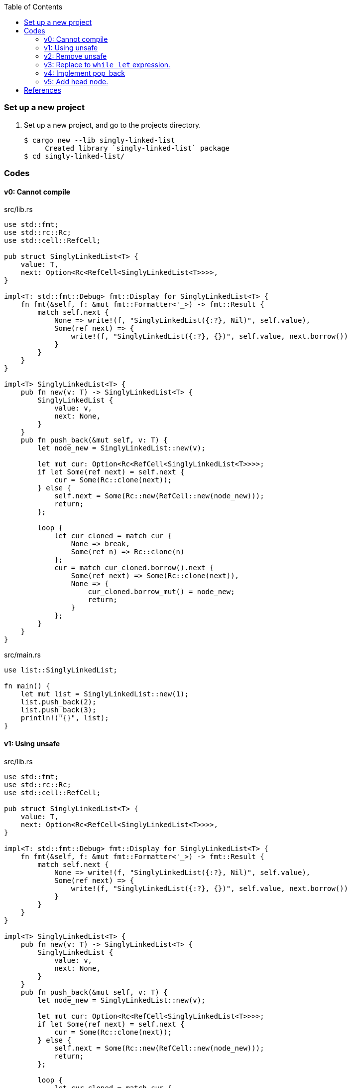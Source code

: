ifndef::leveloffset[]
:toc: left
:toclevels: 3
:icons: font
endif::[]

=== Set up a new project
. Set up a new project, and go to the projects directory.
+
[source,console]
----
$ cargo new --lib singly-linked-list
     Created library `singly-linked-list` package
$ cd singly-linked-list/
----

=== Codes

==== v0: Cannot compile

[source,rust]
.src/lib.rs
----
use std::fmt;
use std::rc::Rc;
use std::cell::RefCell;

pub struct SinglyLinkedList<T> {
    value: T,
    next: Option<Rc<RefCell<SinglyLinkedList<T>>>>,
}

impl<T: std::fmt::Debug> fmt::Display for SinglyLinkedList<T> {
    fn fmt(&self, f: &mut fmt::Formatter<'_>) -> fmt::Result {
        match self.next {
            None => write!(f, "SinglyLinkedList({:?}, Nil)", self.value),
            Some(ref next) => {
                write!(f, "SinglyLinkedList({:?}, {})", self.value, next.borrow())
            }
        }
    }
}

impl<T> SinglyLinkedList<T> {
    pub fn new(v: T) -> SinglyLinkedList<T> {
        SinglyLinkedList {
            value: v,
            next: None,
        }
    }
    pub fn push_back(&mut self, v: T) {
        let node_new = SinglyLinkedList::new(v);

        let mut cur: Option<Rc<RefCell<SinglyLinkedList<T>>>>;
        if let Some(ref next) = self.next {
            cur = Some(Rc::clone(next));
        } else {
            self.next = Some(Rc::new(RefCell::new(node_new)));
            return;
        };

        loop {
            let cur_cloned = match cur {
                None => break,
                Some(ref n) => Rc::clone(n)
            };
            cur = match cur_cloned.borrow().next {
                Some(ref next) => Some(Rc::clone(next)),
                None => {
                    cur_cloned.borrow_mut() = node_new;
                    return;
                }
            };
        }
    }
}
----

[source,rust]
.src/main.rs
----
use list::SinglyLinkedList;

fn main() {
    let mut list = SinglyLinkedList::new(1);
    list.push_back(2);
    list.push_back(3);
    println!("{}", list);
}
----

==== v1: Using unsafe

[source,rust]
.src/lib.rs
----
use std::fmt;
use std::rc::Rc;
use std::cell::RefCell;

pub struct SinglyLinkedList<T> {
    value: T,
    next: Option<Rc<RefCell<SinglyLinkedList<T>>>>,
}

impl<T: std::fmt::Debug> fmt::Display for SinglyLinkedList<T> {
    fn fmt(&self, f: &mut fmt::Formatter<'_>) -> fmt::Result {
        match self.next {
            None => write!(f, "SinglyLinkedList({:?}, Nil)", self.value),
            Some(ref next) => {
                write!(f, "SinglyLinkedList({:?}, {})", self.value, next.borrow())
            }
        }
    }
}

impl<T> SinglyLinkedList<T> {
    pub fn new(v: T) -> SinglyLinkedList<T> {
        SinglyLinkedList {
            value: v,
            next: None,
        }
    }
    pub fn push_back(&mut self, v: T) {
        let node_new = SinglyLinkedList::new(v);

        let mut cur: Option<Rc<RefCell<SinglyLinkedList<T>>>>;
        if let Some(ref next) = self.next {
            cur = Some(Rc::clone(next));
        } else {
            self.next = Some(Rc::new(RefCell::new(node_new)));
            return;
        };

        loop {
            let cur_cloned = match cur {
                None => break,
                Some(ref n) => Rc::clone(n)
            };
            cur = match cur_cloned.borrow().next {
                Some(ref next) => Some(Rc::clone(next)),
                None => {
                    unsafe {
                        (*cur_cloned.as_ptr()).next = Some(
                            Rc::new(
                                RefCell::new(node_new)
                            )
                        );
                    }
                    return;
                }
            };
        }
    }
}
----

[source,rust]
.src/main.rs
----
use list::SinglyLinkedList;

fn main() {
    let mut list = SinglyLinkedList::new(1);
    list.push_back(2);
    list.push_back(3);
    println!("{}", list);
}
----

[source,console]
.Results
----
$ cargo run
    Finished dev [unoptimized + debuginfo] target(s) in 0.03s
     Running `.../target/debug/singly-linked-list`
SinglyLinkedList(1, SinglyLinkedList(2, SinglyLinkedList(3, Nil)))
----

==== v2: Remove unsafe

Using a Infinite loops expression.

[source,rust]
.src/lib.rs
----
use std::fmt;
use std::rc::Rc;
use std::cell::RefCell;

pub struct SinglyLinkedList<T> {
    value: T,
    next: Option<Rc<RefCell<SinglyLinkedList<T>>>>,
}

impl<T: std::fmt::Debug> fmt::Display for SinglyLinkedList<T> {
    fn fmt(&self, f: &mut fmt::Formatter<'_>) -> fmt::Result {
        match self.next {
            None => write!(f, "SinglyLinkedList({:?}, Nil)", self.value),
            Some(ref next) => {
                write!(f, "SinglyLinkedList({:?}, {})", self.value, next.borrow())
            }
        }
    }
}

impl<T> SinglyLinkedList<T> {
    pub fn new(v: T) -> SinglyLinkedList<T> {
        SinglyLinkedList {
            value: v,
            next: None,
        }
    }

    pub fn push_back(&mut self, v: T) {
        let node_new = SinglyLinkedList::new(v);
        let mut cur: Rc<RefCell<SinglyLinkedList<T>>>;
        if let Some(ref next) = self.next {
            cur = Rc::clone(next);  //<1>
        } else {
            self.next = Some(Rc::new(RefCell::new(node_new)));
            return;
        };

        loop {
            if let Some(ref next) = Rc::clone(&cur).borrow().next {  //<1>
                cur = Rc::clone(next);  //<1>
                continue;
            } // <2>

            cur.borrow_mut().next = Some(
                Rc::new(RefCell::new(node_new))
            );
            return;
        }
    }
}
----
<1> Use `Rc::clone()` to avoid move the pointer.
<2> The `cur` is still borrowed in the if-else and `match` block.

[source,rust]
.src/main.rs
----
use list::SinglyLinkedList;

fn main() {
    let mut list = SinglyLinkedList::new(1);
    list.push_back(2);
    list.push_back(3);
    println!("{}", list);
}
----

[source,console]
.Results
----
$ RUST_BACKTRACE=1 cargo run
    Finished dev [unoptimized + debuginfo] target(s) in 0.03s
     Running `.../target/debug/singly-linked-list`
SinglyLinkedList(1, SinglyLinkedList(2, SinglyLinkedList(3, Nil)))
----

==== v3: Replace to `while let` expression.

[source,diff]
.src/lib.rs
----
@@ -36,16 +36,12 @@ impl<T> SinglyLinkedList<T> {
             return;
         };

-        loop {
-            if let Some(ref next) = Rc::clone(&cur).borrow().next {
-                cur = Rc::clone(next);
-                continue;
-            }
-
-            cur.borrow_mut().next = Some(
-                Rc::new(RefCell::new(node_new))
-            );
-            return;
+        while let Some(ref next) = Rc::clone(&cur).borrow().next {
+            cur = Rc::clone(next);
         }
+
+        cur.borrow_mut().next = Some(
+            Rc::new(RefCell::new(node_new))
+        );
     }
 }
----

[source,rust]
.src/lib.rs
----
use std::fmt;
use std::rc::Rc;
use std::cell::RefCell;

pub struct SinglyLinkedList<T> {
    value: T,
    next: Option<Rc<RefCell<SinglyLinkedList<T>>>>,
}

impl<T: std::fmt::Debug> fmt::Display for SinglyLinkedList<T> {
    fn fmt(&self, f: &mut fmt::Formatter<'_>) -> fmt::Result {
        match self.next {
            None => write!(f, "SinglyLinkedList({:?}, Nil)", self.value),
            Some(ref next) => {
                write!(f, "SinglyLinkedList({:?}, {})", self.value, next.borrow())
            }
        }
    }
}

impl<T> SinglyLinkedList<T> {
    pub fn new(v: T) -> SinglyLinkedList<T> {
        SinglyLinkedList {
            value: v,
            next: None,
        }
    }

    pub fn push_back(&mut self, v: T) {
        let node_new = SinglyLinkedList::new(v);
        let mut cur: Rc<RefCell<SinglyLinkedList<T>>>;
        if let Some(ref next) = self.next {
            cur = Rc::clone(next);
        } else {
            self.next = Some(Rc::new(RefCell::new(node_new)));
            return;
        };

        while let Some(ref next) = Rc::clone(&cur).borrow().next {
            cur = Rc::clone(next);
        }

        cur.borrow_mut().next = Some(
            Rc::new(RefCell::new(node_new))
        );
    }
}
----

[source,rust]
.src/main.rs
----
use list::SinglyLinkedList;

fn main() {
    let mut list = SinglyLinkedList::new(1);
    list.push_back(2);
    list.push_back(3);
    println!("{}", list);
}
----

[source,console]
.Results
----
$ RUST_BACKTRACE=1 cargo run
    Finished dev [unoptimized + debuginfo] target(s) in 0.03s
     Running `.../target/debug/singly-linked-list`
SinglyLinkedList(1, SinglyLinkedList(2, SinglyLinkedList(3, Nil)))
----

==== v4: Implement pop_back

* First implementation
+
[source,rust]
.src/lib.rs
----
use std::fmt;
use std::rc::Rc;
use std::cell::RefCell;

pub struct SinglyLinkedList<T> {
    value: T,
    next: Option<Rc<RefCell<SinglyLinkedList<T>>>>,
}

impl<T: std::fmt::Debug> fmt::Display for SinglyLinkedList<T> {
    fn fmt(&self, f: &mut fmt::Formatter<'_>) -> fmt::Result {
        match self.next {
            None => write!(f, "SinglyLinkedList({:?}, Nil)", self.value),
            Some(ref next) => {
                write!(f, "SinglyLinkedList({:?}, {})", self.value, next.borrow())
            }
        }
    }
}

impl<T: Clone> SinglyLinkedList<T> {  //<1>
    pub fn new(v: T) -> SinglyLinkedList<T> {
        SinglyLinkedList {
            value: v,
            next: None,
        }
    }

    pub fn push_back(&mut self, v: T) {
        let node_new = SinglyLinkedList::new(v);
        let mut cur: Rc<RefCell<SinglyLinkedList<T>>>;
        if let Some(ref next) = self.next {
            cur = Rc::clone(next);
        } else {
            self.next = Some(Rc::new(RefCell::new(node_new)));
            return;
        };

        while let Some(ref next) = Rc::clone(&cur).borrow().next {
            cur = Rc::clone(next);
        }

        cur.borrow_mut().next = Some(
            Rc::new(RefCell::new(node_new))
        );
    }

    pub fn pop_back(&mut self) -> Option<T> {
        let mut some_prev: Option<Rc<RefCell<SinglyLinkedList<T>>>> = None;
        let mut cur: Rc<RefCell<SinglyLinkedList<T>>>;
        if let Some(ref next) = self.next {
            cur = Rc::clone(next);
        } else {
            // You can't pop the head of the list.
            return None;
        };

        while let Some(ref next) = Rc::clone(&cur).borrow().next {
            some_prev = Some(Rc::clone(&cur));
            cur = Rc::clone(next);
        }

        let result: T;
        result = Rc::clone(&cur).borrow().value.clone(); //<2>
        if let Some(prev) = some_prev {
            prev.borrow_mut().next = None;
        } else {
            self.next = None;
        }
        drop(cur);
        return Some(result);
    }
}
----
<1> Clone is required.
<2> Use `value.clone()` to avoid move or copy the value.
+
[source,rust]
.src/main.rs
----
use list::SinglyLinkedList;

fn main() {
    let mut list = SinglyLinkedList::new(1);
    list.push_back(2);
    list.push_back(3);
    println!("{}", list);
    assert_eq!(list.pop_back(), Some(3));
    println!("{}", list);
    assert_eq!(list.pop_back(), Some(2));
    println!("{}", list);
    assert_eq!(list.pop_back(), None);
    println!("{}", list);
}
----
+
[source,console]
.Results
----
$ cargo run
   Compiling singly-linked-list v0.1.0 (.../singly-linked-list)
    Finished dev [unoptimized + debuginfo] target(s) in 4.87s
     Running `.../target/debug/singly-linked-list`
SinglyLinkedList(1, SinglyLinkedList(2, SinglyLinkedList(3, Nil)))
SinglyLinkedList(1, SinglyLinkedList(2, Nil))
SinglyLinkedList(1, Nil)
SinglyLinkedList(1, Nil)
----

* Add Drop trait
+
[source,diff]
----
 use std::fmt;
+use std::fmt::Debug;
 use std::rc::Rc;
 use std::cell::RefCell;

-pub struct SinglyLinkedList<T> {
+pub struct SinglyLinkedList<T: Debug> {
     value: T,
     next: Option<Rc<RefCell<SinglyLinkedList<T>>>>,
 }

-impl<T: std::fmt::Debug> fmt::Display for SinglyLinkedList<T> {
+impl<T: Debug> fmt::Display for SinglyLinkedList<T> {
     fn fmt(&self, f: &mut fmt::Formatter<'_>) -> fmt::Result {
         match self.next {
             None => write!(f, "SinglyLinkedList({:?}, Nil)", self.value),
@@ -18,7 +19,13 @@ impl<T: std::fmt::Debug> fmt::Display for SinglyLinkedList<T> {
     }
 }

-impl<T: Clone> SinglyLinkedList<T> {
+impl<T: Debug> Drop for SinglyLinkedList<T> {
+    fn drop(&mut self) {
+        println!("> Dropping: {:?}", self.value);
+    }
+}
+
+impl<T: Clone + Debug> SinglyLinkedList<T> {
     pub fn new(v: T) -> SinglyLinkedList<T> {
         SinglyLinkedList {
             value: v,
@@ -46,12 +53,14 @@ impl<T: Clone> SinglyLinkedList<T> {
     }

     pub fn pop_back(&mut self) -> Option<T> {
+        println!("pop_back(): BEGIN");
         let mut some_prev: Option<Rc<RefCell<SinglyLinkedList<T>>>> = None;
         let mut cur: Rc<RefCell<SinglyLinkedList<T>>>;
         if let Some(ref next) = self.next {
             cur = Rc::clone(next);
         } else {
             // You can't pop the head of the list.
+            println!("pop_back(): END");
             return None;
         };

@@ -67,7 +76,7 @@ impl<T: Clone> SinglyLinkedList<T> {
         } else {
             self.next = None;
         }
-        drop(cur);
+        println!("pop_back(): END");
         return Some(result);
     }
 }
----
+
[source,rust]
.src/lib.rs
----
use std::fmt;
use std::fmt::Debug;
use std::rc::Rc;
use std::cell::RefCell;

pub struct SinglyLinkedList<T: Debug> {  //<1>
    value: T,
    next: Option<Rc<RefCell<SinglyLinkedList<T>>>>,
}

impl<T: Debug> fmt::Display for SinglyLinkedList<T> {
    fn fmt(&self, f: &mut fmt::Formatter<'_>) -> fmt::Result {
        match self.next {
            None => write!(f, "SinglyLinkedList({:?}, Nil)", self.value),
            Some(ref next) => {
                write!(f, "SinglyLinkedList({:?}, {})", self.value, next.borrow())
            }
        }
    }
}

impl<T: Debug> Drop for SinglyLinkedList<T> {
    fn drop(&mut self) {
        println!("> Dropping: {:?}", self.value);
    }
}

impl<T: Clone + Debug> SinglyLinkedList<T> {
    pub fn new(v: T) -> SinglyLinkedList<T> {
        SinglyLinkedList {
            value: v,
            next: None,
        }
    }

    pub fn push_back(&mut self, v: T) {
        let node_new = SinglyLinkedList::new(v);
        let mut cur: Rc<RefCell<SinglyLinkedList<T>>>;
        if let Some(ref next) = self.next {
            cur = Rc::clone(next);
        } else {
            self.next = Some(Rc::new(RefCell::new(node_new)));
            return;
        };

        while let Some(ref next) = Rc::clone(&cur).borrow().next {
            cur = Rc::clone(next);
        }

        cur.borrow_mut().next = Some(
            Rc::new(RefCell::new(node_new))
        );
    }

    pub fn pop_back(&mut self) -> Option<T> {
        println!("pop_back(): BEGIN");
        let mut some_prev: Option<Rc<RefCell<SinglyLinkedList<T>>>> = None;
        let mut cur: Rc<RefCell<SinglyLinkedList<T>>>;
        if let Some(ref next) = self.next {
            cur = Rc::clone(next);
        } else {
            // You can't pop the head of the list.
            println!("pop_back(): END");
            return None;
        };

        while let Some(ref next) = Rc::clone(&cur).borrow().next {
            some_prev = Some(Rc::clone(&cur));
            cur = Rc::clone(next);
        }

        let result: T;
        result = Rc::clone(&cur).borrow().value.clone();
        if let Some(prev) = some_prev {
            prev.borrow_mut().next = None;
        } else {
            self.next = None;
        }
        println!("pop_back(): END");
        return Some(result);
    }
}
----
<1> Due to the limitation of the (current) type system, you can't conditionally implement the Drop trait. To add T: Debug bound to the impl Drop, the struct declaration should also have same bound. +
https://users.rust-lang.org/t/drop-impl-requires-t-debug-but-the-struct-it-is-implemented-for-does-not/57763[`Drop` impl requires `T: Debug` but the struct it is implemented for does not - help - The Rust Programming Language Forum^] +
error[E0367]: `Drop` impl requires `T: Debug` but the struct it is implemented for does not - Google 検索
+
[source,rust]
.src/main.rs
----
use list::SinglyLinkedList;

fn main() {
    let mut list = SinglyLinkedList::new(1);
    list.push_back(2);
    list.push_back(3);
    println!("{}", list);
    assert_eq!(list.pop_back(), Some(3));
    println!("{}", list);
    assert_eq!(list.pop_back(), Some(2));
    println!("{}", list);
    assert_eq!(list.pop_back(), None);
    println!("{}", list);
}
----
+
[source,console]
.Results
----
$ cargo run
   Compiling singly-linked-list v0.1.0 (.../singly-linked-list)
    Finished dev [unoptimized + debuginfo] target(s) in 4.96s
     Running `.../target/debug/singly-linked-list`
SinglyLinkedList(1, SinglyLinkedList(2, SinglyLinkedList(3, Nil)))
pop_back(): BEGIN
pop_back(): END
> Dropping: 3
SinglyLinkedList(1, SinglyLinkedList(2, Nil))
pop_back(): BEGIN
pop_back(): END
> Dropping: 2
SinglyLinkedList(1, Nil)
pop_back(): BEGIN
pop_back(): END
SinglyLinkedList(1, Nil)
> Dropping: 1
----

==== v5: Add head node.

[source,rust]
----
use std::fmt;
use std::fmt::Debug;
use std::rc::Rc;
use std::cell::RefCell;

pub struct ListNode<T: Debug> {
    value: T,
    next: Option<Rc<RefCell<ListNode<T>>>>,
}

pub struct SinglyLinkedList<T: Debug> {
    head: Option<Rc<RefCell<ListNode<T>>>>,
}

impl<T: Debug> fmt::Display for ListNode<T> {
    fn fmt(&self, f: &mut fmt::Formatter<'_>) -> fmt::Result {
        match self.next {
            None => write!(f, "ListNode({:?},Nil)", self.value),
            Some(ref next) => {
                write!(f, "ListNode({:?},{})", self.value, next.borrow())
            }
        }
    }
}

impl<T: Debug> fmt::Display for SinglyLinkedList<T> {
    fn fmt(&self, f: &mut fmt::Formatter<'_>) -> fmt::Result {
        match self.head {
            None => write!(f, "SinglyLinkedList(Nil)"),
            Some(ref head) => {
                write!(f, "SinglyLinkedList({})", head.borrow())
            }
        }
    }
}

impl<T: Clone + Debug> ListNode<T> {
    pub fn new(v: T) -> ListNode<T> {
        ListNode { value: v, next: None }
    }
}

impl<T: Clone + Debug> SinglyLinkedList<T> {
    pub fn new() -> SinglyLinkedList<T> {
        SinglyLinkedList {
            head: None,
        }
    }

    /// # Examples
    ///
    /// ```
    /// use list::SinglyLinkedList;
    /// let mut list = SinglyLinkedList::new();
    /// list.push_back(1);
    /// list.push_back(2);
    /// ```
    pub fn push_back(&mut self, v: T) {
        let node_new = ListNode::new(v);
        let mut cur: Rc<RefCell<ListNode<T>>>;
        if let Some(ref head) = self.head {
            cur = Rc::clone(head);
        } else {
            self.head = Some(Rc::new(RefCell::new(node_new)));
            return;
        };

        while let Some(ref next) = Rc::clone(&cur).borrow().next {
            cur = Rc::clone(next);
        }

        cur.borrow_mut().next = Some(
            Rc::new(RefCell::new(node_new))
        );
    }

    /// # Examples
    ///
    /// ```
    /// use list::SinglyLinkedList;
    /// let mut list = SinglyLinkedList::new();
    /// list.push_back(1);
    /// list.push_back(2);
    /// assert_eq!(list.pop_back(), Some(2));
    /// assert_eq!(list.pop_back(), Some(1));
    /// assert_eq!(list.pop_back(), None);
    /// ```
    pub fn pop_back(&mut self) -> Option<T> {
        println!("pop_back(): BEGIN");
        let mut some_prev: Option<Rc<RefCell<ListNode<T>>>> = None;
        let mut cur: Rc<RefCell<ListNode<T>>>;
        if let Some(ref head) = self.head {
            cur = Rc::clone(head);
        } else {
            // You can't pop the head of the list.
            println!("pop_back(): END");
            return None;
        };

        while let Some(ref next) = Rc::clone(&cur).borrow().next {
            some_prev = Some(Rc::clone(&cur));
            cur = Rc::clone(next);
        }

        let result: T;
        result = Rc::clone(&cur).borrow().value.clone();
        if let Some(prev) = some_prev {
            prev.borrow_mut().next = None;
        } else {
            self.head = None;
        }
        println!("pop_back(): END");
        return Some(result);
    }
}
----

[source,rust]
.src/main.rs
----
use list::SinglyLinkedList;

fn main() {
    let mut list = SinglyLinkedList::new();
    list.push_back(1);
    list.push_back(2);
    list.push_back(3);
    println!("{}", list);
    assert_eq!(list.pop_back(), Some(3));
    println!("{}", list);
    assert_eq!(list.pop_back(), Some(2));
    println!("{}", list);
    assert_eq!(list.pop_back(), Some(1));
    println!("{}", list);
    assert_eq!(list.pop_back(), None);
    println!("{}", list);
}
----

[source,console]
.Results
----
$ cargo run
   Compiling singly-linked-list v0.1.0 (.../singly-linked-list)
    Finished dev [unoptimized + debuginfo] target(s) in 1.82s
     Running `.../target/debug/singly-linked-list`
SinglyLinkedList(ListNode(1,ListNode(2,ListNode(3,Nil))))
pop_back(): BEGIN
pop_back(): END
SinglyLinkedList(ListNode(1,ListNode(2,Nil)))
pop_back(): BEGIN
pop_back(): END
SinglyLinkedList(ListNode(1,Nil))
pop_back(): BEGIN
pop_back(): END
SinglyLinkedList(Nil)
pop_back(): BEGIN
pop_back(): END
SinglyLinkedList(Nil)
----

=== References

* doc.rust-lang.org
** https://doc.rust-lang.org/std/rc/struct.Rc.html[Rc in std::rc - Rust^]
** https://doc.rust-lang.org/std/cell/struct.RefCell.html[RefCell in std::cell - Rust^]
* https://stackoverflow.com/questions/47748091/how-can-i-make-only-certain-struct-fields-mutable[rust - How can I make only certain struct fields mutable? - Stack Overflow^] +
  rust struct mut field - Google Search
* https://stackoverflow.com/questions/55331919/borrowed-refcell-does-not-last-long-enough-when-iterating-over-a-list[rust - Borrowed RefCell does not last long enough when iterating over a list - Stack Overflow^] +
  rust RefCell next list get pointer - Google Search
* https://blog.ymgyt.io/entry/2019/08/17/013313[Rustでdoubly linked list - happy developing^] +
  rust RefCell list next - Google 検索
* https://stackoverflow.com/questions/30243606/why-is-a-borrow-still-held-in-the-else-block-of-an-if-let[rust - Why is a borrow still held in the else block of an if let? - Stack Overflow^] +
  rust borrow else - Google 検索
